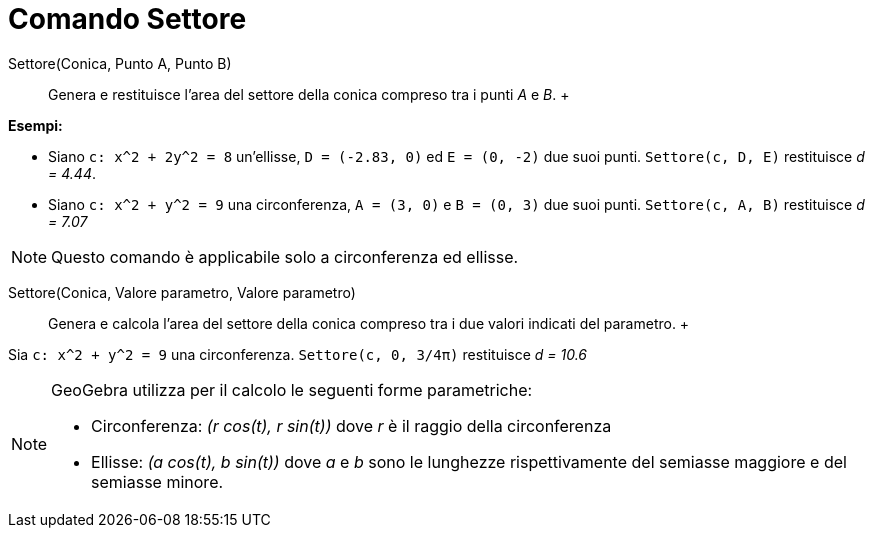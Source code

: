 = Comando Settore

Settore(Conica, Punto A, Punto B)::
  Genera e restituisce l'area del settore della conica compreso tra i punti _A_ e _B_.
  +

[EXAMPLE]
====

*Esempi:*

* Siano `c: x^2 + 2y^2 = 8` un'ellisse, `D = (-2.83, 0)` ed `E = (0, -2)` due suoi punti. `Settore(c, D, E)` restituisce
_d = 4.44_.
* Siano `c: x^2 + y^2 = 9` una circonferenza, `A = (3, 0)` e `B = (0, 3)` due suoi punti. `Settore(c, A, B)` restituisce
_d = 7.07_

====

[NOTE]
====

Questo comando è applicabile solo a circonferenza ed ellisse.

====

Settore(Conica, Valore parametro, Valore parametro)::
  Genera e calcola l'area del settore della conica compreso tra i due valori indicati del parametro.
  +

[EXAMPLE]
====

Sia `c: x^2 + y^2 = 9` una circonferenza. `Settore(c, 0, 3/4π)` restituisce _d = 10.6_

====

[NOTE]
====

GeoGebra utilizza per il calcolo le seguenti forme parametriche:

* Circonferenza: _(r cos(t), r sin(t))_ dove _r_ è il raggio della circonferenza
* Ellisse: _(a cos(t), b sin(t))_ dove _a_ e _b_ sono le lunghezze rispettivamente del semiasse maggiore e del semiasse
minore.

====
